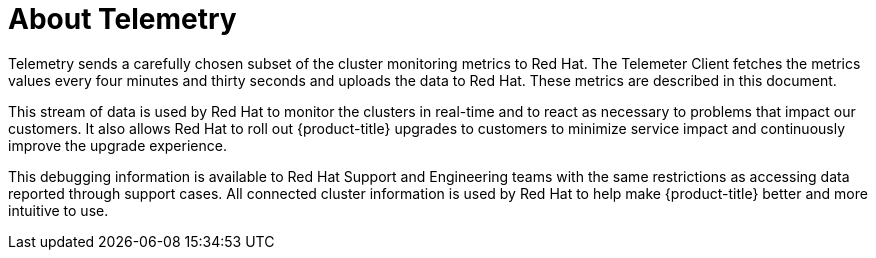 // Module included in the following assemblies:
//
// * support/remote_health_monitoring/about-remote-health-monitoring.adoc

:_mod-docs-content-type: CONCEPT
[id="telemetry-about-telemetry_{context}"]
= About Telemetry

Telemetry sends a carefully chosen subset of the cluster monitoring metrics to Red Hat. The Telemeter Client fetches the metrics values every four minutes and thirty seconds and uploads the data to Red Hat. These metrics are described in this document.

This stream of data is used by Red Hat to monitor the clusters in real-time and to react as necessary to problems that impact our customers. It also allows Red Hat to roll out {product-title} upgrades to customers to minimize service impact and continuously improve the upgrade experience.

This debugging information is available to Red Hat Support and Engineering teams with the same restrictions as accessing data reported through support cases. All connected cluster information is used by Red Hat to help make {product-title} better and more intuitive to use.